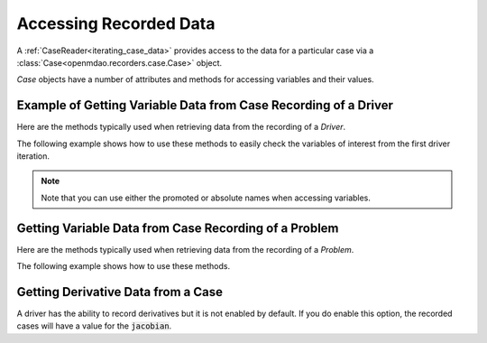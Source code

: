 .. _reading_case_data:

***********************
Accessing Recorded Data
***********************

A :ref:`CaseReader<iterating_case_data>` provides access to the data for a particular case via a
:class:`Case<openmdao.recorders.case.Case>` object.

`Case` objects have a number of attributes and methods for accessing variables and their values.

Example of Getting Variable Data from Case Recording of a Driver
----------------------------------------------------------------

Here are the methods typically used when retrieving data from the recording of a `Driver`.

.. automethod:: openmdao.recorders.case.Case.get_objectives
    :noindex:

.. automethod:: openmdao.recorders.case.Case.get_constraints
    :noindex:

.. automethod:: openmdao.recorders.case.Case.get_design_vars
    :noindex:

The following example shows how to use these methods to easily check the variables of interest
from the first driver iteration.

.. embed-code::
    openmdao.recorders.tests.test_sqlite_reader.TestFeatureSqliteReader.test_feature_driver_options_with_values
    :layout: interleave

.. note::
    Note that you can use either the promoted or absolute names when accessing variables.

Getting Variable Data from Case Recording of a Problem
------------------------------------------------------

Here are the methods typically used when retrieving data from the recording of a `Problem`.

.. automethod:: openmdao.recorders.case.Case.list_inputs
    :noindex:

.. automethod:: openmdao.recorders.case.Case.list_outputs
    :noindex:

The following example shows how to use these methods.

.. embed-code::
    openmdao.recorders.tests.test_sqlite_reader.TestFeatureSqliteReader.test_feature_list_inputs_and_outputs
    :layout: interleave

Getting Derivative Data from a Case
-----------------------------------

A driver has the ability to record derivatives but it is not enabled by default. If you do enable
this option, the recorded cases will have a value for the :code:`jacobian`.

.. embed-code::
    openmdao.recorders.tests.test_sqlite_reader.TestFeatureSqliteReader.test_feature_reading_derivatives
    :layout: interleave
